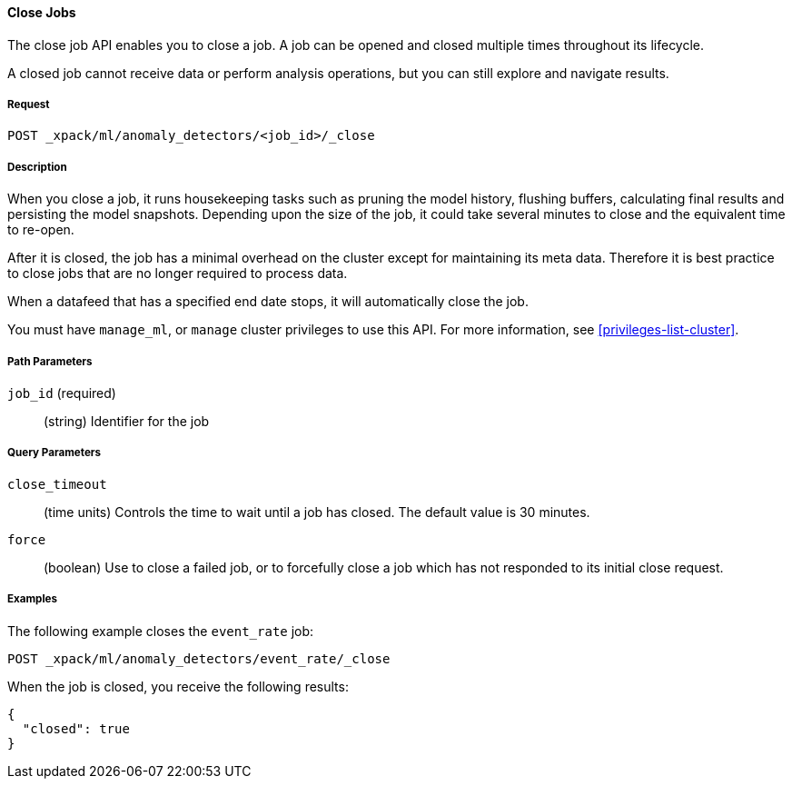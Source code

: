 //lcawley Verified example output 2017-04-11
[[ml-close-job]]
==== Close Jobs

The close job API enables you to close a job.
A job can be opened and closed multiple times throughout its lifecycle.

A closed job cannot receive data or perform analysis
operations, but you can still explore and navigate results.

===== Request

`POST _xpack/ml/anomaly_detectors/<job_id>/_close`

===== Description

//A job can be closed once all data has been analyzed.

When you close a job, it runs housekeeping tasks such as pruning the model history,
flushing buffers, calculating final results and persisting the model snapshots.
Depending upon the size of the job, it could take several minutes to close and
the equivalent time to re-open.

After it is closed, the job has a minimal overhead on the cluster except for
maintaining its meta data. 
Therefore it is best practice to close jobs that are no longer required to process data.

When a datafeed that has a specified end date stops, it will automatically close the job.

You must have `manage_ml`, or `manage` cluster privileges to use this API.
For more information, see <<privileges-list-cluster>>.


===== Path Parameters

`job_id` (required)::
  (string) Identifier for the job

===== Query Parameters

`close_timeout`::
  (time units) Controls the time to wait until a job has closed.
  The default value is 30 minutes.

`force`::
  (boolean) Use to close a failed job, or to forcefully close a job which has not 
  responded to its initial close request.


////
===== Responses

200
(EmptyResponse) The cluster has been successfully deleted
404
(BasicFailedReply) The cluster specified by {cluster_id} cannot be found (code: clusters.cluster_not_found)
412
(BasicFailedReply) The Elasticsearch cluster has not been shutdown yet (code: clusters.cluster_plan_state_error)
////
===== Examples

The following example closes the `event_rate` job:

[source,js]
--------------------------------------------------
POST _xpack/ml/anomaly_detectors/event_rate/_close
--------------------------------------------------
// CONSOLE
// TEST[skip:todo]

When the job is closed, you receive the following results:
[source,js]
----
{
  "closed": true
}
----
